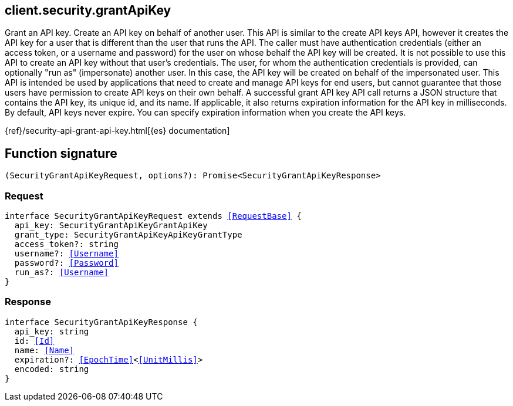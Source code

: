 [[reference-security-grant_api_key]]

////////
===========================================================================================================================
||                                                                                                                       ||
||                                                                                                                       ||
||                                                                                                                       ||
||        ██████╗ ███████╗ █████╗ ██████╗ ███╗   ███╗███████╗                                                            ||
||        ██╔══██╗██╔════╝██╔══██╗██╔══██╗████╗ ████║██╔════╝                                                            ||
||        ██████╔╝█████╗  ███████║██║  ██║██╔████╔██║█████╗                                                              ||
||        ██╔══██╗██╔══╝  ██╔══██║██║  ██║██║╚██╔╝██║██╔══╝                                                              ||
||        ██║  ██║███████╗██║  ██║██████╔╝██║ ╚═╝ ██║███████╗                                                            ||
||        ╚═╝  ╚═╝╚══════╝╚═╝  ╚═╝╚═════╝ ╚═╝     ╚═╝╚══════╝                                                            ||
||                                                                                                                       ||
||                                                                                                                       ||
||    This file is autogenerated, DO NOT send pull requests that changes this file directly.                             ||
||    You should update the script that does the generation, which can be found in:                                      ||
||    https://github.com/elastic/elastic-client-generator-js                                                             ||
||                                                                                                                       ||
||    You can run the script with the following command:                                                                 ||
||       npm run elasticsearch -- --version <version>                                                                    ||
||                                                                                                                       ||
||                                                                                                                       ||
||                                                                                                                       ||
===========================================================================================================================
////////
++++
<style>
.lang-ts a.xref {
  text-decoration: underline !important;
}
</style>
++++

[[client.security.grantApiKey]]
== client.security.grantApiKey

Grant an API key. Create an API key on behalf of another user. This API is similar to the create API keys API, however it creates the API key for a user that is different than the user that runs the API. The caller must have authentication credentials (either an access token, or a username and password) for the user on whose behalf the API key will be created. It is not possible to use this API to create an API key without that user’s credentials. The user, for whom the authentication credentials is provided, can optionally "run as" (impersonate) another user. In this case, the API key will be created on behalf of the impersonated user. This API is intended be used by applications that need to create and manage API keys for end users, but cannot guarantee that those users have permission to create API keys on their own behalf. A successful grant API key API call returns a JSON structure that contains the API key, its unique id, and its name. If applicable, it also returns expiration information for the API key in milliseconds. By default, API keys never expire. You can specify expiration information when you create the API keys.

{ref}/security-api-grant-api-key.html[{es} documentation]
[discrete]
== Function signature

[source,ts]
----
(SecurityGrantApiKeyRequest, options?): Promise<SecurityGrantApiKeyResponse>
----

[discrete]
=== Request

[source,ts,subs=+macros]
----
interface SecurityGrantApiKeyRequest extends <<RequestBase>> {
  api_key: SecurityGrantApiKeyGrantApiKey
  grant_type: SecurityGrantApiKeyApiKeyGrantType
  access_token?: string
  username?: <<Username>>
  password?: <<Password>>
  run_as?: <<Username>>
}

----

[discrete]
=== Response

[source,ts,subs=+macros]
----
interface SecurityGrantApiKeyResponse {
  api_key: string
  id: <<Id>>
  name: <<Name>>
  expiration?: <<EpochTime>><<<UnitMillis>>>
  encoded: string
}

----

